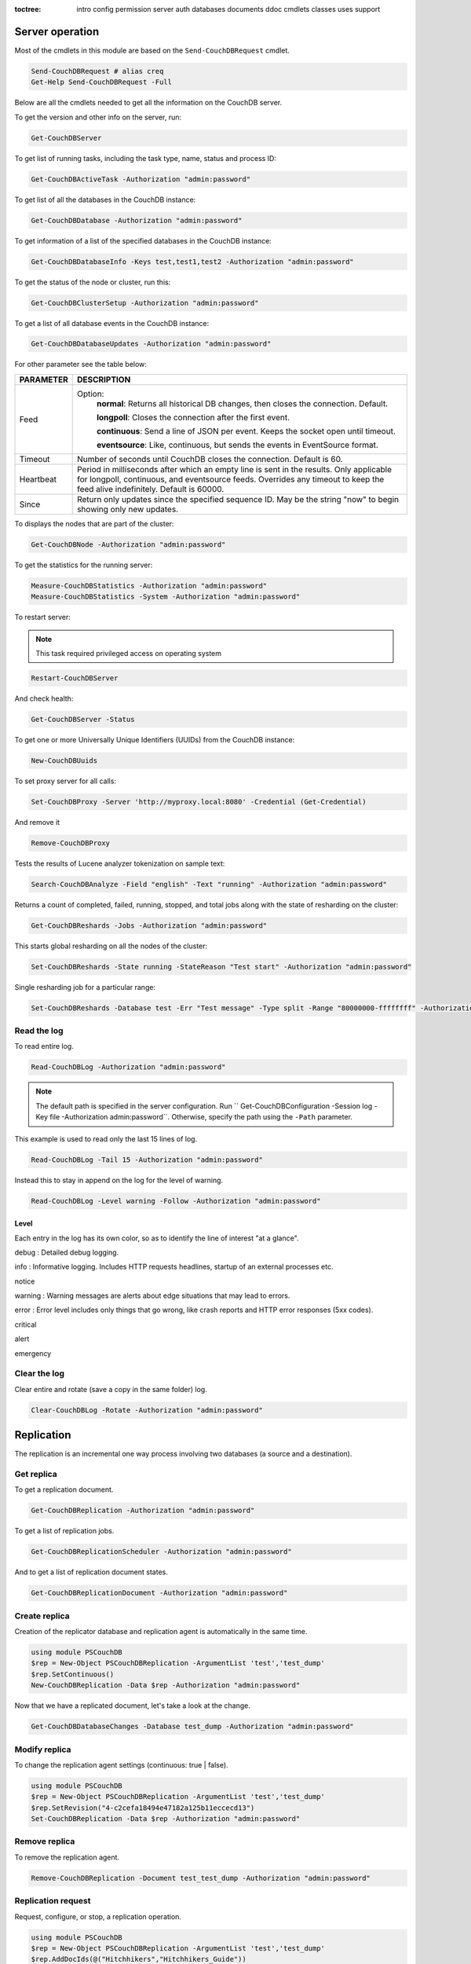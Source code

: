 :toctree:

    intro
    config
    permission
    server
    auth
    databases
    documents
    ddoc
    cmdlets
    classes
    uses
    support

Server operation
================

Most of the cmdlets in this module are based on the ``Send-CouchDBRequest`` cmdlet.

.. code-block:: powershell

    Send-CouchDBRequest # alias creq
    Get-Help Send-CouchDBRequest -Full

Below are all the cmdlets needed to get all the information on the CouchDB server.

To get the version and other info on the server, run:

.. code-block:: powershell

    Get-CouchDBServer

To get list of running tasks, including the task type, name, status and process ID:

.. code-block:: powershell

    Get-CouchDBActiveTask -Authorization "admin:password"

To get list of all the databases in the CouchDB instance:

.. code-block:: powershell

    Get-CouchDBDatabase -Authorization "admin:password"

To get information of a list of the specified databases in the CouchDB instance:

.. code-block:: powershell

    Get-CouchDBDatabaseInfo -Keys test,test1,test2 -Authorization "admin:password"

To get the status of the node or cluster, run this:

.. code-block:: powershell

    Get-CouchDBClusterSetup -Authorization "admin:password"

To get a list of all database events in the CouchDB instance:

.. code-block:: powershell

    Get-CouchDBDatabaseUpdates -Authorization "admin:password"

For other parameter see the table below:

================    ===========
PARAMETER           DESCRIPTION
================    ===========
Feed				Option:	            	
					**normal**: Returns all historical DB changes, then closes the connection. Default.
					
					**longpoll**: Closes the connection after the first event.
					
					**continuous**: Send a line of JSON per event. Keeps the socket open until timeout.
					
					**eventsource**: Like, continuous, but sends the events in EventSource format.
Timeout             Number of seconds until CouchDB closes the connection. Default is 60.
Heartbeat           Period in milliseconds after which an empty line is sent in the results. Only applicable for longpoll, continuous, and eventsource feeds. Overrides any timeout to keep the feed alive indefinitely. Default is 60000.
Since             	Return only updates since the specified sequence ID. May be the string "now" to begin showing only new updates.
================    ===========

To displays the nodes that are part of the cluster:

.. code-block:: powershell

    Get-CouchDBNode -Authorization "admin:password"

To get the statistics for the running server:

.. code-block:: powershell

    Measure-CouchDBStatistics -Authorization "admin:password"
    Measure-CouchDBStatistics -System -Authorization "admin:password"

To restart server:

.. note::
    This task required privileged access on operating system


.. code-block:: powershell

    Restart-CouchDBServer

And check health:

.. code-block:: powershell

    Get-CouchDBServer -Status

To get one or more Universally Unique Identifiers (UUIDs) from the CouchDB instance:

.. code-block:: powershell

    New-CouchDBUuids

To set proxy server for all calls:

.. code-block:: powershell

    Set-CouchDBProxy -Server 'http://myproxy.local:8080' -Credential (Get-Credential)

And remove it

.. code-block:: powershell

    Remove-CouchDBProxy

Tests the results of Lucene analyzer tokenization on sample text:

.. code-block:: powershell

    Search-CouchDBAnalyze -Field "english" -Text "running" -Authorization "admin:password"

Returns a count of completed, failed, running, stopped, and total jobs along with the state of resharding on the cluster:

.. code-block:: powershell

    Get-CouchDBReshards -Jobs -Authorization "admin:password"

This starts global resharding on all the nodes of the cluster:

.. code-block:: powershell

    Set-CouchDBReshards -State running -StateReason "Test start" -Authorization "admin:password"

Single resharding job for a particular range:

.. code-block:: powershell

    Set-CouchDBReshards -Database test -Err "Test message" -Type split -Range "80000000-ffffffff" -Authorization "admin:password"

Read the log
____________

To read entire log.

.. code-block:: powershell

    Read-CouchDBLog -Authorization "admin:password"

.. note::
    The default path is specified in the server configuration. Run `` Get-CouchDBConfiguration -Session log -Key file -Authorization admin:password``.
    Otherwise, specify the path using the ``-Path`` parameter.

This example is used to read only the last 15 lines of log.

.. code-block:: powershell

    Read-CouchDBLog -Tail 15 -Authorization "admin:password"

Instead this to stay in append on the log for the level of warning.

.. code-block:: powershell

    Read-CouchDBLog -Level warning -Follow -Authorization "admin:password"

Level
*****

Each entry in the log has its own color, so as to identify the line of interest "at a glance".

.. role:: goldenrod 
.. role:: dimgray
.. role:: gray
.. role:: yellow
.. role:: red
.. role:: darkred
.. role:: darkmagenta
.. role:: magenta

.. raw:: html

  <style type="text/css"><!--
   .goldenrod {color: goldenrod;}
   .dimgray {color: dimgray;}
   .gray {color: gray;}
   .yellow {color: yellow;}
   .red {color: red;}
   .darkred {color: darkred;}
   .darkmagenta {color: darkmagenta;}
   .magenta {color: magenta;}
   --></style>

:goldenrod:`debug` : Detailed debug logging.

:dimgray:`info` : Informative logging. Includes HTTP requests headlines, startup of an external processes etc.

:gray:`notice`

:yellow:`warning` : Warning messages are alerts about edge situations that may lead to errors.

:red:`error` : Error level includes only things that go wrong, like crash reports and HTTP error responses (5xx codes).

:darkred:`critical`

:darkmagenta:`alert`

:magenta:`emergency`

Clear the log
_____________

Clear entire and rotate (save a copy in the same folder) log.

.. code-block:: powershell

    Clear-CouchDBLog -Rotate -Authorization "admin:password"


Replication
===========

The replication is an incremental one way process involving two databases (a source and a destination).

Get replica
___________

To get a replication document.

.. code-block:: powershell

    Get-CouchDBReplication -Authorization "admin:password"

To get a list of replication jobs.

.. code-block:: powershell

    Get-CouchDBReplicationScheduler -Authorization "admin:password"

And to get a list of replication document states.

.. code-block:: powershell

    Get-CouchDBReplicationDocument -Authorization "admin:password"

Create replica
______________

Creation of the replicator database and replication agent is automatically in the same time.

.. code-block:: powershell

    using module PSCouchDB
    $rep = New-Object PSCouchDBReplication -ArgumentList 'test','test_dump'
    $rep.SetContinuous()
    New-CouchDBReplication -Data $rep -Authorization "admin:password"

Now that we have a replicated document, let's take a look at the change.

.. code-block:: powershell

    Get-CouchDBDatabaseChanges -Database test_dump -Authorization "admin:password"

Modify replica
______________

To change the replication agent settings (continuous: true | false).

.. code-block:: powershell

    using module PSCouchDB
    $rep = New-Object PSCouchDBReplication -ArgumentList 'test','test_dump'
    $rep.SetRevision("4-c2cefa18494e47182a125b11eccecd13")
    Set-CouchDBReplication -Data $rep -Authorization "admin:password"

Remove replica
______________

To remove the replication agent.

.. code-block:: powershell

    Remove-CouchDBReplication -Document test_test_dump -Authorization "admin:password"

Replication request
____________________

Request, configure, or stop, a replication operation.

.. code-block:: powershell

    using module PSCouchDB
    $rep = New-Object PSCouchDBReplication -ArgumentList 'test','test_dump'
    $rep.AddDocIds(@("Hitchhikers","Hitchhikers_Guide"))
    Request-CouchDBReplication -Data $rep -Authorization "admin:password"